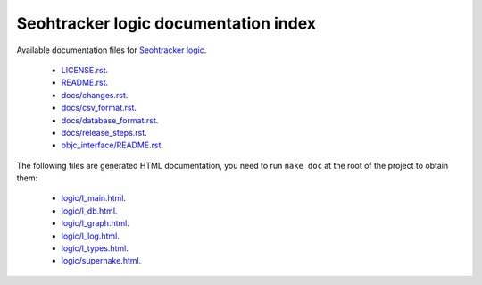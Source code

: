 =====================================
Seohtracker logic documentation index
=====================================

Available documentation files for `Seohtracker logic
<https://github.com/gradha/seohtracker-logic>`_.

 * `LICENSE.rst <LICENSE.rst>`_.
 * `README.rst <README.rst>`_.
 * `docs/changes.rst <docs/changes.rst>`_.
 * `docs/csv_format.rst <docs/csv_format.rst>`_.
 * `docs/database_format.rst <docs/database_format.rst>`_.
 * `docs/release_steps.rst <docs/release_steps.rst>`_.
 * `objc_interface/README.rst <objc_interface/README.rst>`_.

The following files are generated HTML documentation, you need to run ``nake
doc`` at the root of the project to obtain them:

 * `logic/l_main.html <logic/l_main.html>`_.

 * `logic/l_db.html <logic/l_db.html>`_.
 * `logic/l_graph.html <logic/l_graph.html>`_.
 * `logic/l_log.html <logic/l_log.html>`_.
 * `logic/l_types.html <logic/l_types.html>`_.
 * `logic/supernake.html <logic/supernake.html>`_.
